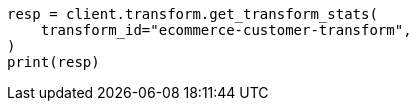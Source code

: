 // This file is autogenerated, DO NOT EDIT
// transform/apis/get-transform-stats.asciidoc:336

[source, python]
----
resp = client.transform.get_transform_stats(
    transform_id="ecommerce-customer-transform",
)
print(resp)
----
